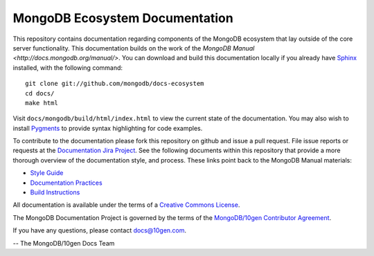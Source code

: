 ===============================
MongoDB Ecosystem Documentation
===============================

This repository contains documentation regarding components of the
MongoDB ecosystem that lay outside of the core server
functionality. This documentation builds on the work of the `MongoDB
Manual <http://docs.mongodb.org/manual/>`. You can download and build
this documentation locally if you already have `Sphinx
<http://sphinx.pocoo.org/>`_ installed, with the following command: ::

     git clone git://github.com/mongodb/docs-ecosystem
     cd docs/
     make html

Visit ``docs/mongodb/build/html/index.html`` to view the current state
of the documentation. You may also wish to install `Pygments
<http://pygments.org>`_ to provide syntax highlighting for code
examples.

To contribute to the documentation please fork this repository on
github and issue a pull request. File issue reports or requests at the
`Documentation Jira Project <https://jira.mongodb.org/browse/DOCS>`_.
See the following documents within this repository that provide a more
thorough overview of the documentation style, and process. These links
point back to the MongoDB Manual materials:

- `Style Guide <https://github.com/mongodb/docs/blob/master/meta.style-guide.rst>`_
- `Documentation Practices <https://github.com/mongodb/docs/blob/master/meta.practices.rst>`_
- `Build Instructions <https://github.com/mongodb/docs/blob/master/meta.build.rst>`_

All documentation is available under the terms of a `Creative Commons
License <http://creativecommons.org/licenses/by-nc-sa/3.0/>`_.

The MongoDB Documentation Project is governed by the terms of the
`MongoDB/10gen Contributor Agreement <http://www.10gen.com/contributor>`_.

If you have any questions, please contact `docs@10gen.com
<mailto:docs@10gen.com>`_.

-- The MongoDB/10gen Docs Team
